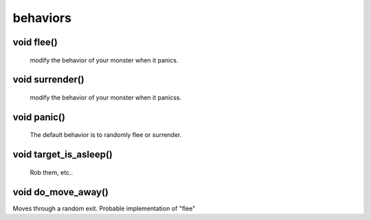 behaviors
=========

void flee()
-----------

 modify the behavior of your monster when it panics.

void surrender()
----------------

 modify the behavior of your monster when it panicss.

void panic()
------------

 The default behavior is to randomly flee or surrender.

void target_is_asleep()
-----------------------

 Rob them, etc..

void do_move_away()
-------------------

Moves through a random exit. Probable implementation of "flee"